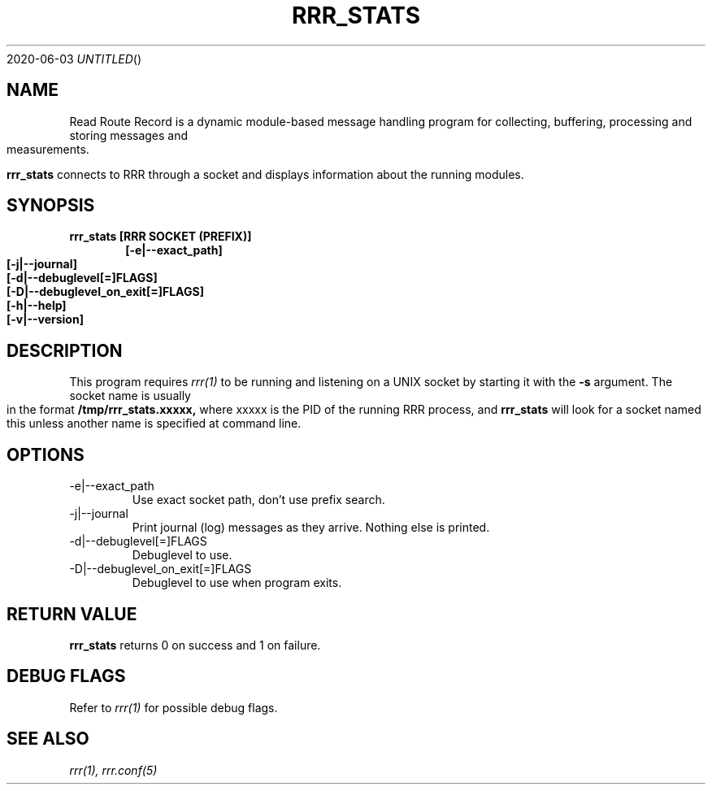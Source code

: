 .Dd 2020-06-03
.TH RRR_STATS 1
.SH NAME
Read Route Record is a dynamic module-based message handling program
for collecting, buffering, processing and storing messages and measurements.
.PP
.B rrr_stats
connects to RRR through a socket and displays information about the running modules.

.SH SYNOPSIS
.B rrr_stats [RRR SOCKET (PREFIX)]
.Dl [-e|--exact_path]
.Dl [-j|--journal]
.Dl [-d|--debuglevel[=]FLAGS]
.Dl [-D|--debuglevel_on_exit[=]FLAGS]
.Dl [-h|--help]
.Dl [-v|--version]

.SH DESCRIPTION
This program requires
.Xr rrr(1)
to be running and listening on a UNIX socket by starting it with the
.B -s
argument. The socket name is usually in the format
.B /tmp/rrr_stats.xxxxx,
where xxxxx is the PID of the running RRR process, and
.B rrr_stats
will look for a socket named this unless another name is specified at command line.
.PP
.SH OPTIONS
.IP -e|--exact_path
Use exact socket path, don't use prefix search.
.IP -j|--journal
Print journal (log) messages as they arrive. Nothing else is printed.
.IP -d|--debuglevel[=]FLAGS
Debuglevel to use.
.IP -D|--debuglevel_on_exit[=]FLAGS
Debuglevel to use when program exits.
.PP
.SH RETURN VALUE
.B rrr_stats
returns 0 on success and 1 on failure.

.SH DEBUG FLAGS
Refer to
.Xr rrr(1)
for possible debug flags.

.SH SEE ALSO
.Xr rrr(1),
.Xr rrr.conf(5)
